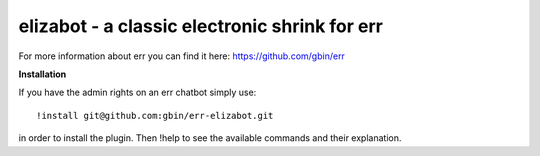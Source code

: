 elizabot - a classic electronic shrink for err
==============================================

For more information about err you can find it here: https://github.com/gbin/err

**Installation**

If you have the admin rights on an err chatbot simply use::

    !install git@github.com:gbin/err-elizabot.git

in order to install the plugin.
Then !help to see the available commands and their explanation.


